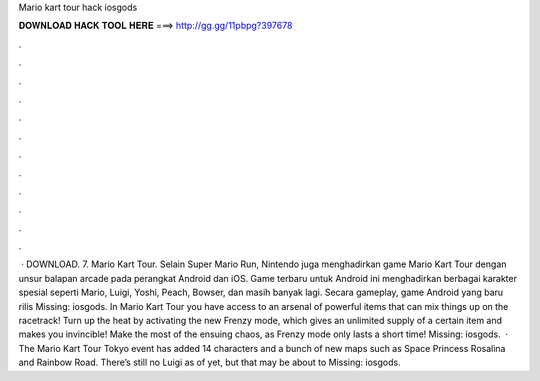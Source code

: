 Mario kart tour hack iosgods

𝐃𝐎𝐖𝐍𝐋𝐎𝐀𝐃 𝐇𝐀𝐂𝐊 𝐓𝐎𝐎𝐋 𝐇𝐄𝐑𝐄 ===> http://gg.gg/11pbpg?397678

.

.

.

.

.

.

.

.

.

.

.

.

 · DOWNLOAD. 7. Mario Kart Tour. Selain Super Mario Run, Nintendo juga menghadirkan game Mario Kart Tour dengan unsur balapan arcade pada perangkat Android dan iOS. Game terbaru untuk Android ini menghadirkan berbagai karakter spesial seperti Mario, Luigi, Yoshi, Peach, Bowser, dan masih banyak lagi. Secara gameplay, game Android yang baru rilis Missing: iosgods. In Mario Kart Tour you have access to an arsenal of powerful items that can mix things up on the racetrack! Turn up the heat by activating the new Frenzy mode, which gives an unlimited supply of a certain item and makes you invincible! Make the most of the ensuing chaos, as Frenzy mode only lasts a short time! Missing: iosgods.  · The Mario Kart Tour Tokyo event has added 14 characters and a bunch of new maps such as Space Princess Rosalina and Rainbow Road. There’s still no Luigi as of yet, but that may be about to Missing: iosgods.